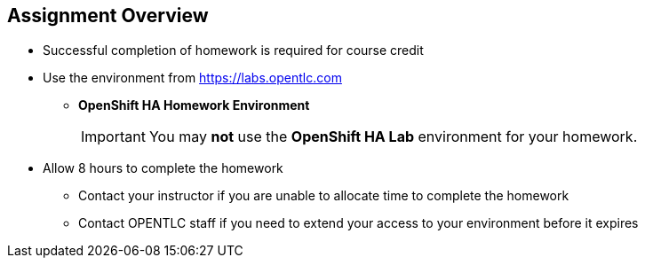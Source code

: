 == &nbsp;

ifdef::revealjs_slideshow[]

[#cover,data-background-image="image/1156524-bg_redhat.png" data-background-color="#cc0000"]

[#cover-h1]
Advanced Red Hat OpenShift Deployment and Management

[#cover-h2]
Homework Assignment

[#cover-logo]
image::{revealjs_cover_image}[]

endif::[]

== Assignment Overview
:linkattrs:

* Successful completion of homework is required for course credit

* Use the environment from link:https://labs.opentlc.com[https://labs.opentlc.com^]
** *OpenShift HA Homework Environment*
+
IMPORTANT: You may *not* use the *OpenShift HA Lab* environment for your homework.

* Allow 8 hours to complete the homework 
** Contact your instructor if you are unable to allocate time to complete the homework
** Contact OPENTLC staff if you need to extend your access to your environment before it expires
